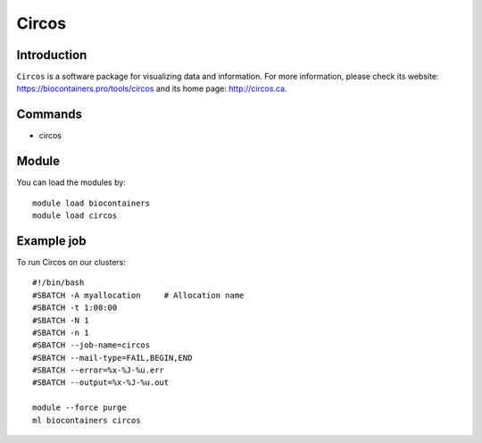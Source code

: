 .. _backbone-label:

Circos
==============================

Introduction
~~~~~~~~
``Circos`` is a software package for visualizing data and information. For more information, please check its website: https://biocontainers.pro/tools/circos and its home page: http://circos.ca.

Commands
~~~~~~~
- circos

Module
~~~~~~~~
You can load the modules by::
    
    module load biocontainers
    module load circos

Example job
~~~~~
To run Circos on our clusters::

    #!/bin/bash
    #SBATCH -A myallocation     # Allocation name 
    #SBATCH -t 1:00:00
    #SBATCH -N 1
    #SBATCH -n 1
    #SBATCH --job-name=circos
    #SBATCH --mail-type=FAIL,BEGIN,END
    #SBATCH --error=%x-%J-%u.err
    #SBATCH --output=%x-%J-%u.out

    module --force purge
    ml biocontainers circos
